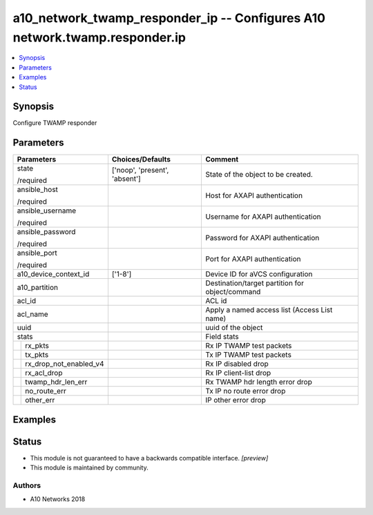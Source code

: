 .. _a10_network_twamp_responder_ip_module:


a10_network_twamp_responder_ip -- Configures A10 network.twamp.responder.ip
===========================================================================

.. contents::
   :local:
   :depth: 1


Synopsis
--------

Configure TWAMP responder






Parameters
----------

+----------------------------+-------------------------------+-------------------------------------------------+
| Parameters                 | Choices/Defaults              | Comment                                         |
|                            |                               |                                                 |
|                            |                               |                                                 |
+============================+===============================+=================================================+
| state                      | ['noop', 'present', 'absent'] | State of the object to be created.              |
|                            |                               |                                                 |
| /required                  |                               |                                                 |
+----------------------------+-------------------------------+-------------------------------------------------+
| ansible_host               |                               | Host for AXAPI authentication                   |
|                            |                               |                                                 |
| /required                  |                               |                                                 |
+----------------------------+-------------------------------+-------------------------------------------------+
| ansible_username           |                               | Username for AXAPI authentication               |
|                            |                               |                                                 |
| /required                  |                               |                                                 |
+----------------------------+-------------------------------+-------------------------------------------------+
| ansible_password           |                               | Password for AXAPI authentication               |
|                            |                               |                                                 |
| /required                  |                               |                                                 |
+----------------------------+-------------------------------+-------------------------------------------------+
| ansible_port               |                               | Port for AXAPI authentication                   |
|                            |                               |                                                 |
| /required                  |                               |                                                 |
+----------------------------+-------------------------------+-------------------------------------------------+
| a10_device_context_id      | ['1-8']                       | Device ID for aVCS configuration                |
|                            |                               |                                                 |
|                            |                               |                                                 |
+----------------------------+-------------------------------+-------------------------------------------------+
| a10_partition              |                               | Destination/target partition for object/command |
|                            |                               |                                                 |
|                            |                               |                                                 |
+----------------------------+-------------------------------+-------------------------------------------------+
| acl_id                     |                               | ACL id                                          |
|                            |                               |                                                 |
|                            |                               |                                                 |
+----------------------------+-------------------------------+-------------------------------------------------+
| acl_name                   |                               | Apply a named access list (Access List name)    |
|                            |                               |                                                 |
|                            |                               |                                                 |
+----------------------------+-------------------------------+-------------------------------------------------+
| uuid                       |                               | uuid of the object                              |
|                            |                               |                                                 |
|                            |                               |                                                 |
+----------------------------+-------------------------------+-------------------------------------------------+
| stats                      |                               | Field stats                                     |
|                            |                               |                                                 |
|                            |                               |                                                 |
+---+------------------------+-------------------------------+-------------------------------------------------+
|   | rx_pkts                |                               | Rx IP TWAMP test packets                        |
|   |                        |                               |                                                 |
|   |                        |                               |                                                 |
+---+------------------------+-------------------------------+-------------------------------------------------+
|   | tx_pkts                |                               | Tx IP TWAMP test packets                        |
|   |                        |                               |                                                 |
|   |                        |                               |                                                 |
+---+------------------------+-------------------------------+-------------------------------------------------+
|   | rx_drop_not_enabled_v4 |                               | Rx IP disabled drop                             |
|   |                        |                               |                                                 |
|   |                        |                               |                                                 |
+---+------------------------+-------------------------------+-------------------------------------------------+
|   | rx_acl_drop            |                               | Rx IP client-list drop                          |
|   |                        |                               |                                                 |
|   |                        |                               |                                                 |
+---+------------------------+-------------------------------+-------------------------------------------------+
|   | twamp_hdr_len_err      |                               | Rx TWAMP hdr length error drop                  |
|   |                        |                               |                                                 |
|   |                        |                               |                                                 |
+---+------------------------+-------------------------------+-------------------------------------------------+
|   | no_route_err           |                               | Tx IP no route error drop                       |
|   |                        |                               |                                                 |
|   |                        |                               |                                                 |
+---+------------------------+-------------------------------+-------------------------------------------------+
|   | other_err              |                               | IP other error drop                             |
|   |                        |                               |                                                 |
|   |                        |                               |                                                 |
+---+------------------------+-------------------------------+-------------------------------------------------+







Examples
--------

.. code-block:: yaml+jinja

    





Status
------




- This module is not guaranteed to have a backwards compatible interface. *[preview]*


- This module is maintained by community.



Authors
~~~~~~~

- A10 Networks 2018

